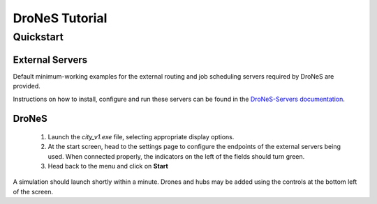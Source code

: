 ===============
DroNeS Tutorial
===============

Quickstart
**********

External Servers
^^^^^^^^^^^^^^^^

Default minimum-working examples for the external routing and job scheduling servers required by DroNeS are provided.

Instructions on how to install, configure and run these servers can be found in the `DroNeS-Servers documentation <https://drones-servers.readthedocs.io/en/latest/>`_.

DroNeS
^^^^^^

  1. Launch the `city_v1.exe` file, selecting appropriate display options.
  2. At the start screen, head to the settings page to configure the endpoints of the external servers being used. When connected properly, the indicators on the left of the fields should turn green.
  3. Head back to the menu and click on **Start**

A simulation should launch shortly within a minute. Drones and hubs may be added using the controls at the bottom left of the screen. 
